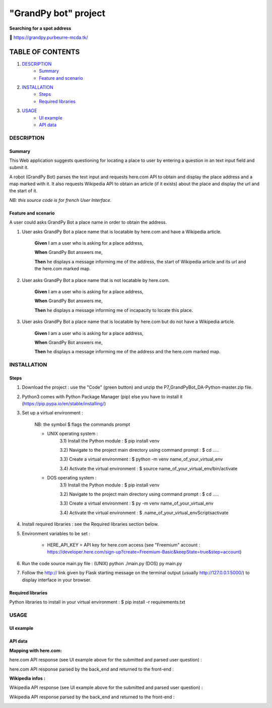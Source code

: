 =====================
"GrandPy bot" project
=====================
**Searching for a spot address**

🔗 https://grandpy.purbeurre-mcda.tk/

|Status badge| |UIlanguage badge|

*****************
TABLE OF CONTENTS
*****************

1. `DESCRIPTION`_
    * `Summary`_
    * `Feature and scenario`_

2. `INSTALLATION`_
    * `Steps`_
    * `Required libraries`_

3. `USAGE`_
    * `UI example`_
    * `API data`_


DESCRIPTION
===========

Summary
-------
This Web application suggests questioning for locating a place to user by entering a question in an text input field and submit it.

A robot (GrandPy Bot) parses the text input and requests here.com API to obtain and display the place address and a map marked with it.
It also requests Wikipedia API to obtain an article (if it exists) about the place and display the url and the start of it.

*NB: this source code is for french User Interface.*

Feature and scenario
--------------------
A user could asks GrandPy Bot a place name in order to obtain the address.

1) User asks GrandPy Bot a place name that is locatable by here.com and have a Wikipedia article.

    **Given** I am a user who is asking for a place address,

    **When** GrandPy Bot answers me,

    **Then** he displays a message informing me of the address, the start of Wikipedia article and its url and the here.com marked map.

2) User asks GrandPy Bot a place name that is not locatable by here.com.

    **Given** I am a user who is asking for a place address,

    **When** GrandPy Bot answers me,

    **Then** he displays a message informing me of incapacity to locate this place.

3) User asks GrandPy Bot a place name that is locatable by here.com but do not have a Wikipedia article.

    **Given** I am a user who is asking for a place address,

    **When** GrandPy Bot answers me,

    **Then** he displays a message informing me of the address and the here.com marked map.

INSTALLATION
============

Steps
-----

1) Download the project : use the "Code" (green button) and unzip the P7_GrandPyBot_DA-Python-master.zip file.
2) Python3 comes with Python Package Manager (pip) else you have to install it (https://pip.pypa.io/en/stable/installing/)

3) Set up a virtual environment :

    NB: the symbol $ flags the commands prompt

    * UNIX operating system :
        3.1) Install the Python module : $ pip install venv

        3.2) Navigate to the project main directory using command prompt : $ cd .....

        3.3) Create a virtual environment : $ python -m venv name_of_your_virtual_env

        3.4) Activate the virtual environment : $ source name_of_your_virtual_env/bin/activate


    * DOS operating system :
        3.1) Install the Python module : $ pip install venv

        3.2) Navigate to the project main directory using command prompt : $ cd .....

        3.3) Create a virtual environment : $ py -m venv name_of_your_virtual_env

        3.4) Activate the virtual environment : $ .\name_of_your_virtual_env\Scripts\activate


4) Install required libraries : see the Required libraries section below.

5) Environment variables to be set :

    * HERE_API_KEY = API key for here.com access (see "Freemium" account : https://developer.here.com/sign-up?create=Freemium-Basic&keepState=true&step=account)

6) Run the code source main.py file : (UNIX) python ./main.py (DOS) py main.py

7) Follow the http:// link given by Flask starting message on the terminal output (usually http://127.0.0.1:5000/) to display interface in your browser.

Required libraries
------------------
|vPython badge|
|vHTML badge| |vCSS badge| |JavaScript badge|


Python libraries to install in your virtual environment : $ pip install -r requirements.txt


USAGE
=====
UI example
----------

.. image:: ./readme_images/Grandpy_Bot_example.jpg

API data
--------

**Mapping with here.com:**

here.com API response (see UI example above for the submitted and parsed user question) :

.. image:: ./readme_images/here.com_raw_json_resp.png

here.com API response parsed by the back_end and returned to the front-end :

.. image:: ./readme_images/here.com_parsed_json_resp.png

**Wikipedia infos :**

Wikipedia API response (see UI example above for the submitted and parsed user question) :

.. image:: ./readme_images/wikipedia_raw_json_resp.png

Wikipedia API response parsed by the back_end and returned to the front-end :

.. image:: ./readme_images/wikipedia_parsed_json_resp.png



.. |vPython badge| image:: https://img.shields.io/badge/Python-3.9-blue.svg
.. |vHTML badge| image:: https://img.shields.io/badge/HTML-5-orange.svg
.. |vCSS badge| image:: https://img.shields.io/badge/CSS-3-blue.svg
.. |JavaScript badge| image:: https://img.shields.io/badge/JavaScript-.-yellow.svg

.. |Status badge| image:: https://img.shields.io/badge/Status-Production-brightgreen.svg
.. |UIlanguage badge| image:: https://img.shields.io/badge/UI-French-9cf.svg

